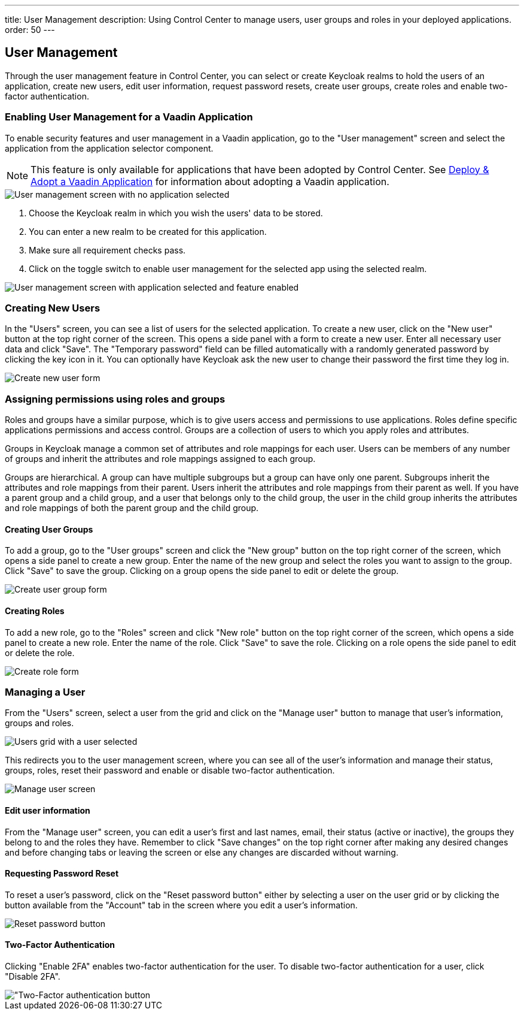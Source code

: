 ---
title: User Management
description: Using Control Center to manage users, user groups and roles in your deployed applications.
order: 50
---

== User Management

Through the user management feature in Control Center, you can select or create Keycloak realms to hold the users of an application, create new users, edit user information, request password resets, create user groups, create roles and enable two-factor authentication.

=== Enabling User Management for a Vaadin Application

To enable security features and user management in a Vaadin application, go to the "User management" screen and select the application from the application selector component.

NOTE: This feature is only available for applications that have been adopted by Control Center. See xref:../application-discovery/index.adoc#deploy-adopt-a-vaadin-application[Deploy & Adopt a Vaadin Application] for information about adopting a Vaadin application.

image::images/user_management_1.png[User management screen with no application selected]

. Choose the Keycloak realm in which you wish the users' data to be stored.
. You can enter a new realm to be created for this application.
. Make sure all requirement checks pass.
. Click on the toggle switch to enable user management for the selected app using the selected realm.

image::images/user_management_enabled.png[User management screen with application selected and feature enabled]

=== Creating New Users

In the "Users" screen, you can see a list of users for the selected application. 
To create a new user, click on the "New user" button at the top right corner of the screen. 
This opens a side panel with a form to create a new user. Enter all necessary user data and click "Save".
The "Temporary password" field can be filled automatically with a randomly generated password by clicking the key icon in it.
You can optionally have Keycloak ask the new user to change their password the first time they log in.

image::images/create_user.png[Create new user form]

=== Assigning permissions using roles and groups

Roles and groups have a similar purpose, which is to give users access and permissions to use applications. 
Roles define specific applications permissions and access control.
Groups are a collection of users to which you apply roles and attributes. 

Groups in Keycloak manage a common set of attributes and role mappings for each user. 
Users can be members of any number of groups and inherit the attributes and role mappings assigned to each group.

Groups are hierarchical. 
A group can have multiple subgroups but a group can have only one parent. 
Subgroups inherit the attributes and role mappings from their parent. 
Users inherit the attributes and role mappings from their parent as well.
If you have a parent group and a child group, and a user that belongs only to the child group, the user in the child group inherits the attributes and role mappings of both the parent group and the child group.

==== Creating User Groups

To add a group, go to the "User groups" screen and click the "New group" button on the top right corner of the screen, which opens a side panel to create a new group.
Enter the name of the new group and select the roles you want to assign to the group. 
Click "Save" to save the group.
Clicking on a group opens the side panel to edit or delete the group.

image::images/create_user_group.png[Create user group form]

==== Creating Roles

To add a new role, go to the "Roles" screen and click "New role" button on the top right corner of the screen, which opens a side panel to create a new role.
Enter the name of the role. 
Click "Save" to save the role.
Clicking on a role opens the side panel to edit or delete the role.

image::images/create_role.png[Create role form]

=== Managing a User

From the "Users" screen, select a user from the grid and click on the "Manage user" button to manage that user's information, groups and roles.

image::images/user_management_user_selected.png[Users grid with a user selected]

This redirects you to the user management screen, where you can see all of the user's information and manage their status, groups, roles, reset their password and enable or disable two-factor authentication.

image::images/manage_user.png[Manage user screen]

==== Edit user information

From the "Manage user" screen, you can edit a user's first and last names, email, their status (active or inactive), the groups they belong to and the roles they have. Remember to click "Save changes" on the top right corner after making any desired changes and before changing tabs or leaving the screen or else any changes are discarded without warning.

==== Requesting Password Reset

To reset a user's password, click on the "Reset password button" either by selecting a user on the user grid or by clicking the button available from the "Account" tab in the screen where you edit a user's information.

image::images/reset_password.png[Reset password button]

==== Two-Factor Authentication

Clicking "Enable 2FA" enables two-factor authentication for the user. To disable two-factor authentication for a user, click "Disable 2FA".

image::images/2fa.png["Two-Factor authentication button]
